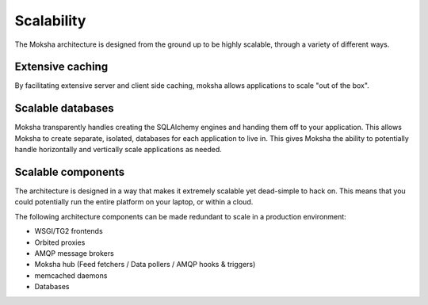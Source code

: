 ===========
Scalability
===========

The Moksha architecture is designed from the ground up to be highly scalable, through a variety of different ways.

Extensive caching
-----------------

By facilitating extensive server and client side caching, moksha allows
applications to scale "out of the box".


Scalable databases
------------------

Moksha transparently handles creating the SQLAlchemy engines and handing them
off to your application.  This allows Moksha to create separate, isolated,
databases for each application to live in.  This gives Moksha the ability to
potentially handle horizontally and vertically scale applications as needed.

Scalable components
-------------------

The architecture is designed in a way that makes it extremely scalable yet
dead-simple to hack on.  This means that you could potentially run the entire
platform on your laptop, or within a cloud.

The following architecture components can be made redundant to scale in a
production environment:

- WSGI/TG2 frontends
- Orbited proxies
- AMQP message brokers
- Moksha hub (Feed fetchers / Data pollers / AMQP hooks & triggers)
- memcached daemons
- Databases
